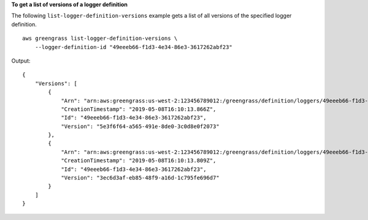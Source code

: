 **To get a list of versions of a logger definition**

The following ``list-logger-definition-versions`` example gets a list of all versions of the specified logger definition. ::

    aws greengrass list-logger-definition-versions \
        --logger-definition-id "49eeeb66-f1d3-4e34-86e3-3617262abf23"

Output::

    {
        "Versions": [
            {
                "Arn": "arn:aws:greengrass:us-west-2:123456789012:/greengrass/definition/loggers/49eeeb66-f1d3-4e34-86e3-3617262abf23/versions/5e3f6f64-a565-491e-8de0-3c0d8e0f2073",
                "CreationTimestamp": "2019-05-08T16:10:13.866Z",
                "Id": "49eeeb66-f1d3-4e34-86e3-3617262abf23",
                "Version": "5e3f6f64-a565-491e-8de0-3c0d8e0f2073"
            },
            {
                "Arn": "arn:aws:greengrass:us-west-2:123456789012:/greengrass/definition/loggers/49eeeb66-f1d3-4e34-86e3-3617262abf23/versions/3ec6d3af-eb85-48f9-a16d-1c795fe696d7",
                "CreationTimestamp": "2019-05-08T16:10:13.809Z",
                "Id": "49eeeb66-f1d3-4e34-86e3-3617262abf23",
                "Version": "3ec6d3af-eb85-48f9-a16d-1c795fe696d7"
            }
        ]
    }
